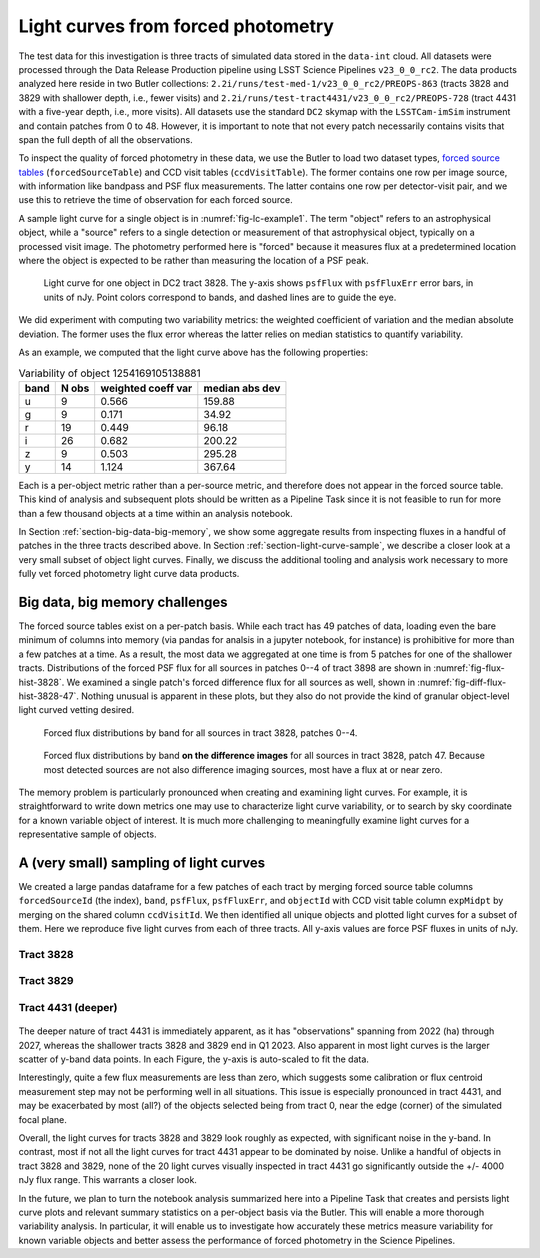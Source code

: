 .. _section-forced-photometry:

Light curves from forced photometry
===================================

The test data for this investigation is three tracts of simulated data stored in the ``data-int`` cloud.
All datasets were processed through the Data Release Production pipeline using LSST Science Pipelines ``v23_0_0_rc2``.
The data products analyzed here reside in two Butler collections: ``2.2i/runs/test-med-1/v23_0_0_rc2/PREOPS-863`` (tracts 3828 and 3829 with shallower depth, i.e., fewer visits) and ``2.2i/runs/test-tract4431/v23_0_0_rc2/PREOPS-728`` (tract 4431 with a five-year depth, i.e., more visits).
All datasets use the standard ``DC2`` skymap with the ``LSSTCam-imSim`` instrument and contain patches from 0 to 48.
However, it is important to note that not every patch necessarily contains visits that span the full depth of all the observations.

To inspect the quality of forced photometry in these data, we use the Butler to load two dataset types, `forced source tables <https://github.com/lsst/pipe_tasks/blob/main/schemas/ForcedSource.yaml>`__ (``forcedSourceTable``) and CCD visit tables (``ccdVisitTable``).
The former contains one row per image source, with information like bandpass and PSF flux measurements.
The latter contains one row per detector-visit pair, and we use this to retrieve the time of observation for each forced source.

A sample light curve for a single object is in :numref:`fig-lc-example1`.
The term "object" refers to an astrophysical object, while a "source" refers to a single detection or measurement of that astrophysical object, typically on a processed visit image.
The photometry performed here is "forced" because it measures flux at a predetermined location where the object is expected to be rather than measuring the location of a PSF peak.

.. figure:: _static/lc-example1.png
    :name: fig-lc-example1
    :target: ../_images/lc-example1.png
    :alt: Light curve plot with points in 6 colors for ugrizy bands. Time goes from 2022-01 to 2024-01 on the x-axis and the unlabeled y-axis goes from -2000 to 5000. Plot title is "objectId 1254169105138881". Object does not seem to be particularly variable. The black (y-band) points have the largest error bars. Not every epoch has a measured flux point. There are roughly 10-20 points per band and most have values between 0 and 1000.

    Light curve for one object in DC2 tract 3828. The y-axis shows ``psfFlux`` with ``psfFluxErr`` error bars, in units of nJy. Point colors correspond to bands, and dashed lines are to guide the eye.

We did experiment with computing two variability metrics: the weighted coefficient of variation and the median absolute deviation.
The former uses the flux error whereas the latter relies on median statistics to quantify variability.

As an example, we computed that the light curve above has the following properties:

.. _table-var-example1:

.. table:: Variability of object 1254169105138881

    +------+-------+--------------------+----------------+
    | band | N obs | weighted coeff var | median abs dev |
    +======+=======+====================+================+
    | u    |     9 |              0.566 |         159.88 |
    +------+-------+--------------------+----------------+
    | g    |     9 |              0.171 |          34.92 |
    +------+-------+--------------------+----------------+
    | r    |    19 |              0.449 |          96.18 |
    +------+-------+--------------------+----------------+
    | i    |    26 |              0.682 |         200.22 |
    +------+-------+--------------------+----------------+
    | z    |     9 |              0.503 |         295.28 |
    +------+-------+--------------------+----------------+
    | y    |    14 |              1.124 |         367.64 |
    +------+-------+--------------------+----------------+

Each is a per-object metric rather than a per-source metric, and therefore does not appear in the forced source table.
This kind of analysis and subsequent plots should be written as a Pipeline Task since it is not feasible to run for more than a few thousand objects at a time within an analysis notebook.

In Section :ref:`section-big-data-big-memory`, we show some aggregate results from inspecting fluxes in a handful of patches in the three tracts described above.
In Section :ref:`section-light-curve-sample`, we describe a closer look at a very small subset of object light curves.
Finally, we discuss the additional tooling and analysis work necessary to more fully vet forced photometry light curve data products.

.. _section-big-data-big-memory:

Big data, big memory challenges
-------------------------------

The forced source tables exist on a per-patch basis. While each tract has 49 patches of data, loading even the bare minimum of columns into memory (via pandas for analsis in a jupyter notebook, for instance) is prohibitive for more than a few patches at a time.
As a result, the most data we aggregated at one time is from 5 patches for one of the shallower tracts.
Distributions of the forced PSF flux for all sources in patches 0--4 of tract 3898 are shown in :numref:`fig-flux-hist-3828`.
We examined a single patch's forced difference flux for all sources as well, shown in :numref:`fig-diff-flux-hist-3828-47`.
Nothing unusual is apparent in these plots, but they also do not provide the kind of granular object-level light curved vetting desired.

.. figure:: _static/flux-hist-3828.png
    :name: fig-flux-hist-3828
    :target: ../_images/flux-hist-3828.png
    :scale: 40 %
    :alt: Six panels with flux histograms by band.

    Forced flux distributions by band for all sources in tract 3828, patches 0--4.

.. figure:: _static/diff-flux-hist-3828-47.png
    :name: fig-diff-flux-hist-3828-47
    :target: ../_images/diff-flux-hist-3828-47.png
    :scale: 40 %
    :alt: Six panels with difference flux histograms by band.

    Forced flux distributions by band **on the difference images** for all sources in tract 3828, patch 47. Because most detected sources are not also difference imaging sources, most have a flux at or near zero.

The memory problem is particularly pronounced when creating and examining light curves.
For example, it is straightforward to write down metrics one may use to characterize light curve variability, or to search by sky coordinate for a known variable object of interest.
It is much more challenging to meaningfully examine light curves for a representative sample of objects.

.. _section-light-curve-sample:

A (very small) sampling of light curves
---------------------------------------

We created a large pandas dataframe for a few patches of each tract by merging forced source table columns ``forcedSourceId`` (the index), ``band``, ``psfFlux``, ``psfFluxErr``, and ``objectId`` with CCD visit table column ``expMidpt`` by merging on the shared column ``ccdVisitId``.
We then identified all unique objects and plotted light curves for a subset of them.
Here we reproduce five light curves from each of three tracts. All y-axis values are force PSF fluxes in units of nJy.

Tract 3828
^^^^^^^^^^

.. figure:: _static/lc1-3828.png
    :name: fig-lc1-3828
    :target: ../_images/lc1-3828.png

.. figure:: _static/lc2-3828.png
    :name: fig-lc2-3828
    :target: ../_images/lc2-3828.png

.. figure:: _static/lc3-3828.png
    :name: fig-lc3-3828
    :target: ../_images/lc3-3828.png

.. figure:: _static/lc4-3828.png
    :name: fig-lc4-3828
    :target: ../_images/lc4-3828.png

.. figure:: _static/lc5-3828.png
    :name: fig-lc5-3828
    :target: ../_images/lc5-3828.png

Tract 3829
^^^^^^^^^^

.. figure:: _static/lc1-3829.png
    :name: fig-lc1-3829
    :target: ../_images/lc1-3829.png

.. figure:: _static/lc2-3829.png
    :name: fig-lc2-3829
    :target: ../_images/lc2-3829.png

.. figure:: _static/lc3-3829.png
    :name: fig-lc3-3829
    :target: ../_images/lc3-3829.png

.. figure:: _static/lc4-3829.png
    :name: fig-lc4-3829
    :target: ../_images/lc4-3829.png

.. figure:: _static/lc5-3829.png
    :name: fig-lc5-3829
    :target: ../_images/lc5-3829.png

Tract 4431 (deeper)
^^^^^^^^^^^^^^^^^^^

.. figure:: _static/lc1-4431.png
    :name: fig-lc1-4431
    :target: ../_images/lc1-4431.png

.. figure:: _static/lc2-4431.png
    :name: fig-lc2-4431
    :target: ../_images/lc2-4431.png

.. figure:: _static/lc3-4431.png
    :name: fig-lc3-4431
    :target: ../_images/lc3-4431.png

.. figure:: _static/lc4-4431.png
    :name: fig-lc4-4431
    :target: ../_images/lc4-4431.png

.. figure:: _static/lc5-4431.png
    :name: fig-lc5-4431
    :target: ../_images/lc5-4431.png

The deeper nature of tract 4431 is immediately apparent, as it has "observations" spanning from 2022 (ha) through 2027, whereas the shallower tracts 3828 and 3829 end in Q1 2023.
Also apparent in most light curves is the larger scatter of y-band data points.
In each Figure, the y-axis is auto-scaled to fit the data.

Interestingly, quite a few flux measurements are less than zero, which suggests some calibration or flux centroid measurement step may not be performing well in all situations.
This issue is especially pronounced in tract 4431, and may be exacerbated by most (all?) of the objects selected being from tract 0, near the edge (corner) of the simulated focal plane.

Overall, the light curves for tracts 3828 and 3829 look roughly as expected, with significant noise in the y-band.
In contrast, most if not all the light curves for tract 4431 appear to be dominated by noise.
Unlike a handful of objects in tract 3828 and 3829, none of the 20 light curves visually inspected in tract 4431 go significantly outside the +/- 4000 nJy flux range.
This warrants a closer look.

In the future, we plan to turn the notebook analysis summarized here into a Pipeline Task that creates and persists light curve plots and relevant summary statistics on a per-object basis via the Butler.
This will enable a more thorough variability analysis.
In particular, it will enable us to investigate how accurately these metrics measure variability for known variable objects and better assess the performance of forced photometry in the Science Pipelines.